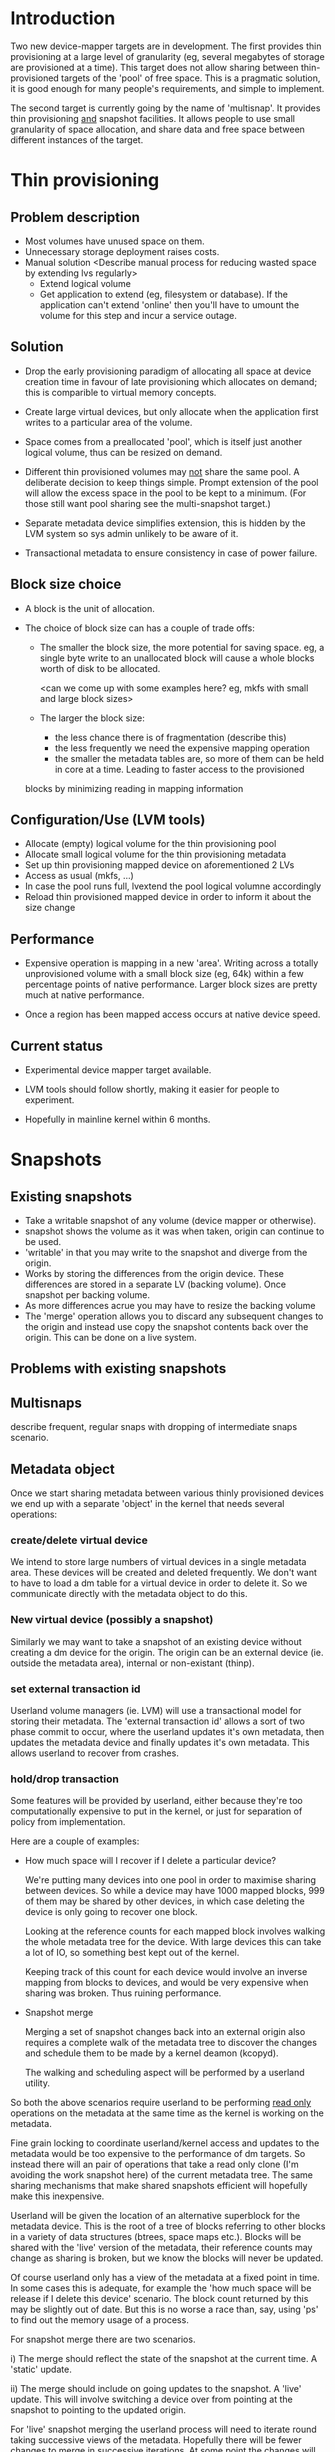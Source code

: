 * Introduction

Two new device-mapper targets are in development.  The first provides
thin provisioning at a large level of granularity (eg, several
megabytes of storage are provisioned at a time).  This target does not
allow sharing between thin-provisioned targets of the 'pool' of free
space.  This is a pragmatic solution, it is good enough for many
people's requirements, and simple to implement.

The second target is currently going by the name of 'multisnap'.  It
provides thin provisioning _and_ snapshot facilities.  It allows people
to use small granularity of space allocation, and share data and free
space between different instances of the target.


* Thin provisioning

** Problem description

  - Most volumes have unused space on them.
  - Unnecessary storage deployment raises costs.
  - Manual solution  <Describe manual process for reducing wasted space by extending lvs regularly>
    - Extend logical volume
    - Get application to extend (eg, filesystem or database).  If the
      application can't extend 'online' then you'll have to umount the
      volume for this step and incur a service outage.

** Solution

  - Drop the early provisioning paradigm of allocating all space at
    device creation time in favour of late provisioning which allocates on
    demand; this is comparible to virtual memory concepts.

  - Create large virtual devices, but only allocate when the application
    first writes to a particular area of the volume.

  - Space comes from a preallocated 'pool', which is itself just
    another logical volume, thus can be resized on demand.

  - Different thin provisioned volumes may _not_ share the same pool.
    A deliberate decision to keep things simple.  Prompt extension of
    the pool will allow the excess space in the pool to be kept to a
    minimum.  (For those still want pool sharing see the multi-snapshot
    target.)

  - Separate metadata device simplifies extension, this is hidden by
    the LVM system so sys admin unlikely to be aware of it.

  - Transactional metadata to ensure consistency in case of power
    failure.

** Block size choice

  - A block is the unit of allocation.

  - The choice of block size can has a couple of trade offs:

    - The smaller the block size, the more potential for saving space.
      eg, a single byte write to an unallocated block will cause a
      whole blocks worth of disk to be allocated.

      <can we come up with some examples here?  eg, mkfs with small and large block sizes>

    - The larger the block size:
      - the less chance there is of fragmentation (describe this)
      - the less frequently we need the expensive mapping operation
      - the smaller the metadata tables are, so more of them can be
        held in core at a time.  Leading to faster access to the provisioned
	blocks by minimizing reading in mapping information

** Configuration/Use (LVM tools)

  - Allocate (empty) logical volume for the thin provisioning pool
  - Allocate small logical volume for the thin provisioning metadata
  - Set up thin provisioning mapped device on aforementioned 2 LVs
  - Access as usual (mkfs, ...)
  - In case the pool runs full, lvextend the pool logical volumne
    accordingly
  - Reload thin provisioned mapped device in order to inform it
    about the size change

** Performance

  - Expensive operation is mapping in a new 'area'.  Writing across a
    totally unprovisioned volume with a small block size (eg, 64k)
    within a few percentage points of native performance.  Larger
    block sizes are pretty much at native performance.

  - Once a region has been mapped access occurs at native device speed.

** Current status

  - Experimental device mapper target available.

  - LVM tools should follow shortly, making it easier for people to
    experiment.

  - Hopefully in mainline kernel within 6 months.


* Snapshots

** Existing snapshots

  - Take a writable snapshot of any volume (device mapper or otherwise).
  - snapshot shows the volume as it was when taken, origin can continue to be used.
  - 'writable' in that you may write to the snapshot and diverge from the origin.
  - Works by storing the differences from the origin device.  These
    differences are stored in a separate LV (backing volume).  Once
    snapshot per backing volume.
  - As more differences acrue you may have to resize the backing volume
  - The 'merge' operation allows you to discard any subsequent changes
    to the origin and instead use copy the snapshot contents back over
    the origin.  This can be done on a live system.

** Problems with existing snapshots

** Multisnaps

   describe frequent, regular snaps with dropping of
   intermediate snaps scenario.

** Metadata object

   Once we start sharing metadata between various thinly provisioned
   devices we end up with a separate 'object' in the kernel that needs
   several operations:

*** create/delete virtual device

    We intend to store large numbers of virtual devices in a single
    metadata area.  These devices will be created and deleted
    frequently.  We don't want to have to load a dm table for a
    virtual device in order to delete it.  So we communicate directly
    with the metadata object to do this.

*** New virtual device (possibly a snapshot)

    Similarly we may want to take a snapshot of an existing device
    without creating a dm device for the origin.  The origin can be
    an external device (ie. outside the metadata area), internal or
    non-existant (thinp).

*** set external transaction id

    Userland volume managers (ie. LVM) will use a transactional model
    for storing their metadata.  The 'external transaction id' allows
    a sort of two phase commit to occur, where the userland updates
    it's own metadata, then updates the metadata device and finally
    updates it's own metadata.  This allows userland to recover from
    crashes.

*** hold/drop transaction

    Some features will be provided by userland, either because
    they're too computationally expensive to put in the kernel, or
    just for separation of policy from implementation.

    Here are a couple of examples:

    - How much space will I recover if I delete a particular device?

     We're putting many devices into one pool in order to maximise
     sharing between devices.  So while a device may have 1000 mapped
     blocks, 999 of them may be shared by other devices, in which case
     deleting the device is only going to recover one block.

     Looking at the reference counts for each mapped block involves
     walking the whole metadata tree for the device.  With large
     devices this can take a lot of IO, so something best kept out of
     the kernel.

     Keeping track of this count for each device would involve an
     inverse mapping from blocks to devices, and would be very
     expensive when sharing was broken.  Thus ruining performance.

    - Snapshot merge

     Merging a set of snapshot changes back into an external origin
     also requires a complete walk of the metadata tree to discover the
     changes and schedule them to be made by a kernel deamon (kcopyd).

     The walking and scheduling aspect will be performed by a userland
     utility.


    So both the above scenarios require userland to be performing
    _read only_ operations on the metadata at the same time as the
    kernel is working on the metadata.

    Fine grain locking to coordinate userland/kernel access and
    updates to the metadata would be too expensive to the performance
    of dm targets.  So instead there will an pair of operations that
    take a read only clone (I'm avoiding the work snapshot here) of
    the current metadata tree.  The same sharing mechanisms that make
    shared snapshots efficient will hopefully make this inexpensive.

    Userland will be given the location of an alternative superblock
    for the metadata device.  This is the root of a tree of blocks
    referring to other blocks in a variety of data structures (btrees,
    space maps etc.).  Blocks will be shared with the 'live' version
    of the metadata, their reference counts may change as sharing is
    broken, but we know the blocks will never be updated.

    Of course userland only has a view of the metadata at a fixed
    point in time.  In some cases this is adequate, for example the
    'how much space will be release if I delete this device' scenario.
    The block count returned by this may be slightly out of date.  But
    this is no worse a race than, say, using 'ps' to find out the
    memory usage of a process.

    For snapshot merge there are two scenarios.

    i) The merge should reflect the state of the snapshot at the
       current time.  A 'static' update.

    ii) The merge should include on going updates to the snapshot.  A
       'live' update.  This will involve switching a device over from
       pointing at the snapshot to pointing to the updated origin.

    For 'live' snapshot merging the userland process will need to iterate
    round taking successive views of the metadata.  Hopefully there
    will be fewer changes to merge in successive iterations.  At some
    point the changes will be deemed small enough that the snapshot
    can be suspended, the dm table reloaded to point to the origin and
    the few changes made before resuming.

*** Kernel interface to metadata object

    How do we talk to the metadata object in the kernel?

    i) Write a totally new kernel interface/system call.  (No one seriously considering this).
    ii) Widen the dm-ioctl interface.
    iii) Use the dm facility that allows us to send text strings to specific targets.
    iv) sysfs or whatever fs interface is flavour of the month.

   Going for (iii) since we often need to introduce a wrapper dm device
   around the data store anyway.

*** dm targets

**** 'pool'

     This target ties together a shared metadata volume and a shared
     data volume.  IO is mapped linearly to the data volume.  It
     accepts dm 'messages' from userland to implement the operations
     described in previous sections (delete device etc.).

     pool <metadata volume> <data volume> <low water mark>

     If the first 4k of the metadata volume has been zeroed then an
     empty metadata device will be created.

     The 'low water mark' is an edge trigerred value.  When the free
     space in the data volume crosses it, dmeventd will be notified.
     It will check the status line for the pool and take the
     appropriate action (ie. extend the data device).

     FIXME: add detail about the messages

**** 'thin'

     All devices stored within a metadata object are instanced with
     this target.  Be they fully mapped devices, thin provisioned
     devices, internal snapshots or external snapshots.

     The target line:

     thin <pool object> <internal device id>

     The 'internal device id' is just a 64bit number.  It must
     correspond to the id used in the 'create virtual device' message
     to the pool.  If the device id is not present in the metadata
     area the target constructor will fail.

** Sharing

  - Here's a picture

     #+CAPTION: This is the caption for the next figure link (or table)
     #+LABEL:   fig: blah blah
     #+ATTR_LaTeX: width=5cm,angle=30
    [[./test-image.svg]]

* Virtual machines




